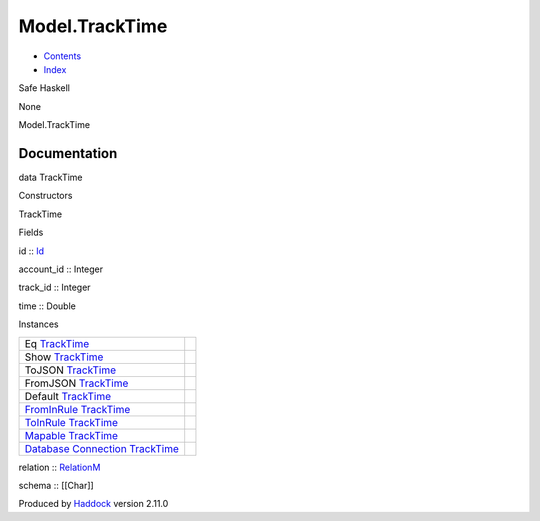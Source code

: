 ===============
Model.TrackTime
===============

-  `Contents <index.html>`__
-  `Index <doc-index.html>`__

 

Safe Haskell

None

Model.TrackTime

Documentation
=============

data TrackTime

Constructors

TrackTime

 

Fields

id :: `Id <Model-General.html#t:Id>`__
     
account\_id :: Integer
     
track\_id :: Integer
     
time :: Double
     

Instances

+--------------------------------------------------------------------------------------------------------------------------------------------------------+-----+
| Eq `TrackTime <Model-TrackTime.html#t:TrackTime>`__                                                                                                    |     |
+--------------------------------------------------------------------------------------------------------------------------------------------------------+-----+
| Show `TrackTime <Model-TrackTime.html#t:TrackTime>`__                                                                                                  |     |
+--------------------------------------------------------------------------------------------------------------------------------------------------------+-----+
| ToJSON `TrackTime <Model-TrackTime.html#t:TrackTime>`__                                                                                                |     |
+--------------------------------------------------------------------------------------------------------------------------------------------------------+-----+
| FromJSON `TrackTime <Model-TrackTime.html#t:TrackTime>`__                                                                                              |     |
+--------------------------------------------------------------------------------------------------------------------------------------------------------+-----+
| Default `TrackTime <Model-TrackTime.html#t:TrackTime>`__                                                                                               |     |
+--------------------------------------------------------------------------------------------------------------------------------------------------------+-----+
| `FromInRule <Data-InRules.html#t:FromInRule>`__ `TrackTime <Model-TrackTime.html#t:TrackTime>`__                                                       |     |
+--------------------------------------------------------------------------------------------------------------------------------------------------------+-----+
| `ToInRule <Data-InRules.html#t:ToInRule>`__ `TrackTime <Model-TrackTime.html#t:TrackTime>`__                                                           |     |
+--------------------------------------------------------------------------------------------------------------------------------------------------------+-----+
| `Mapable <Model-General.html#t:Mapable>`__ `TrackTime <Model-TrackTime.html#t:TrackTime>`__                                                            |     |
+--------------------------------------------------------------------------------------------------------------------------------------------------------+-----+
| `Database <Model-General.html#t:Database>`__ `Connection <Data-SqlTransaction.html#t:Connection>`__ `TrackTime <Model-TrackTime.html#t:TrackTime>`__   |     |
+--------------------------------------------------------------------------------------------------------------------------------------------------------+-----+

relation :: `RelationM <Data-Relation.html#t:RelationM>`__

schema :: [[Char]]

Produced by `Haddock <http://www.haskell.org/haddock/>`__ version 2.11.0
